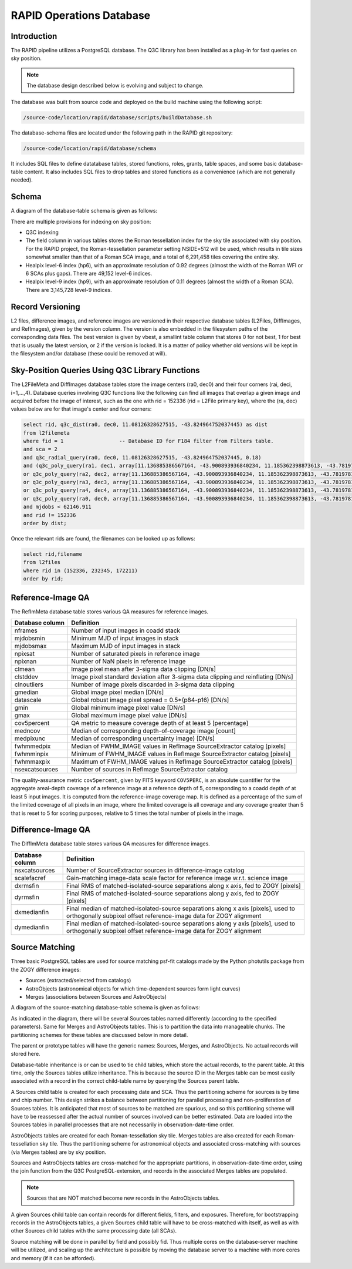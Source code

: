 RAPID Operations Database
####################################################

Introduction
************************************

The RAPID pipeline utilizes a PostgreSQL database.  The Q3C library
has been installed as a plug-in for fast queries on sky position.

.. note::
    The database design described below is evolving and subject to change.

The database was built from source code and deployed on the
build machine using the following script:

.. code-block::

   /source-code/location/rapid/database/scripts/buildDatabase.sh

The database-schema files are located under the following path in the RAPID
git repository:

.. code-block::

   /source-code/location/rapid/database/schema

It includes SQL files to define datatabase tables, stored functions,
roles, grants, table spaces, and some basic database-table content.  It also
includes SQL files to drop tables and stored functions as a
convenience (which are not generally needed).

Schema
************************************

A diagram of the database-table schema is given as follows:

.. image:: dbschema.png


There are multiple provisions for indexing on sky position:

* Q3C indexing
* The field column in various tables stores the Roman tessellation index for the sky tile associated with sky position.
  For the RAPID project, the Roman-tessellation parameter setting NSIDE=512 will be used,
  which results in tile sizes somewhat smaller than that of a Roman SCA image,
  and a total of 6,291,458 tiles covering the entire sky.
* Healpix level-6 index (hp6), with an approximate resolution of 0.92 degrees (almost the width of the Roman WFI or 6 SCAs plus gaps).
  There are 49,152 level-6 indices.
* Healpix level-9 index (hp9), with an approximate resolution of 0.11 degrees (almost the width of a Roman SCA).
  There are 3,145,728 level-9 indices.

Record Versioning
************************************

L2 files, difference images, and reference images are versioned in their
respective database tables (L2Files, DiffImages, and RefImages), given by the version column.  The version
is also embedded in the filesystem paths of the corresponding data files.
The best version is given by vbest, a smallint table
column that stores 0 for not best, 1 for best that is usually the
latest version, or 2 if the version is locked.  It is a matter of
policy whether old versions will be kept in the filesystem and/or
database (these could be removed at will).


Sky-Position Queries Using Q3C Library Functions
************************************

The L2FileMeta and DiffImages database tables store the image centers
(ra0, dec0) and their four corners (rai, deci, i=1,...,4).
Database queries involving Q3C functions like the following can find all images that
overlap a given image and acquired before the image of interest,
such as the one with rid = 152336 (rid = L2File primary key), where the (ra, dec) values
below are for that image's center and four corners:

.. code-block::

    select rid, q3c_dist(ra0, dec0, 11.08126328627515, -43.824964752037445) as dist
    from l2filemeta
    where fid = 1                  -- Database ID for F184 filter from Filters table.
    and sca = 2
    and q3c_radial_query(ra0, dec0, 11.08126328627515, -43.824964752037445, 0.18)
    and (q3c_poly_query(ra1, dec1, array[11.136885386567164, -43.900893936840234, 11.185362398873613, -43.78197810436912,11.025782901132052, -43.749009077867875, 10.97701495473218, -43.86785677863402])
    or q3c_poly_query(ra2, dec2, array[11.136885386567164, -43.900893936840234, 11.185362398873613, -43.78197810436912,11.025782901132052, -43.749009077867875, 10.97701495473218, -43.86785677863402])
    or q3c_poly_query(ra3, dec3, array[11.136885386567164, -43.900893936840234, 11.185362398873613, -43.78197810436912,11.025782901132052, -43.749009077867875, 10.97701495473218, -43.86785677863402])
    or q3c_poly_query(ra4, dec4, array[11.136885386567164, -43.900893936840234, 11.185362398873613, -43.78197810436912,11.025782901132052, -43.749009077867875, 10.97701495473218, -43.86785677863402])
    or q3c_poly_query(ra0, dec0, array[11.136885386567164, -43.900893936840234, 11.185362398873613, -43.78197810436912,11.025782901132052, -43.749009077867875, 10.97701495473218, -43.86785677863402]))
    and mjdobs < 62146.911
    and rid != 152336
    order by dist;


Once the relevant rids are found, the filenames can be looked up as follows:

.. code-block::

    select rid,filename
    from l2files
    where rid in (152336, 232345, 172211)
    order by rid;


Reference-Image QA
************************************

The RefImMeta database table stores various QA measures for reference images.

+--------------------+-----------------------------------------------------------------------------------+
| Database column    | Definition                                                                        |
+====================+===================================================================================+
| nframes            | Number of input images in coadd stack                                             |
+--------------------+-----------------------------------------------------------------------------------+
| mjdobsmin          | Minimum MJD of input images in stack                                              |
+--------------------+-----------------------------------------------------------------------------------+
| mjdobsmax          | Maximum MJD of input images in stack                                              |
+--------------------+-----------------------------------------------------------------------------------+
| npixsat            | Number of saturated pixels in reference image                                     |
+--------------------+-----------------------------------------------------------------------------------+
| npixnan            | Number of NaN pixels in reference image                                           |
+--------------------+-----------------------------------------------------------------------------------+
| clmean             | Image pixel mean after 3-sigma data clipping [DN/s]                               |
+--------------------+-----------------------------------------------------------------------------------+
| clstddev           | Image pixel standard deviation after 3-sigma data clipping and reinflating [DN/s] |
+--------------------+-----------------------------------------------------------------------------------+
| clnoutliers        | Number of image pixels discarded in 3-sigma data clipping                         |
+--------------------+-----------------------------------------------------------------------------------+
| gmedian            | Global image pixel median [DN/s]                                                  |
+--------------------+-----------------------------------------------------------------------------------+
| datascale          | Global robust image pixel spread = 0.5*(p84-p16) [DN/s]                           |
+--------------------+-----------------------------------------------------------------------------------+
| gmin               | Global minimum image pixel value [DN/s]                                           |
+--------------------+-----------------------------------------------------------------------------------+
| gmax               | Global maximum image pixel value [DN/s]                                           |
+--------------------+-----------------------------------------------------------------------------------+
| cov5percent        | QA metric to measure coverage depth of at least 5 [percentage]                    |
+--------------------+-----------------------------------------------------------------------------------+
| medncov            | Median of corresponding depth-of-coverage image [count]                           |
+--------------------+-----------------------------------------------------------------------------------+
| medpixunc          | Median of corresponding uncertainty image) [DN/s]                                 |
+--------------------+-----------------------------------------------------------------------------------+
| fwhmmedpix         | Median of FWHM_IMAGE values in RefImage SourceExtractor catalog [pixels]          |
+--------------------+-----------------------------------------------------------------------------------+
| fwhmminpix         | Minimum of FWHM_IMAGE values in RefImage SourceExtractor catalog [pixels]         |
+--------------------+-----------------------------------------------------------------------------------+
| fwhmmaxpix         | Maximum of FWHM_IMAGE values in RefImage SourceExtractor catalog [pixels]         |
+--------------------+-----------------------------------------------------------------------------------+
| nsexcatsources     | Number of sources in RefImage SourceExtractor catalog                             |
+--------------------+-----------------------------------------------------------------------------------+

The quality-assurance metric ``cov5percent``, given by FITS keyword ``COV5PERC``,
is an absolute quantifier for the aggregate areal-depth coverage of a reference image at a
reference depth of 5, corresponding to a coadd depth of at least 5 input images.
It is computed from the reference-image coverage map.
It is defined as a percentage of the sum of the limited coverage of all pixels in an image,
where the limited coverage is all coverage and any coverage greater than 5 that is reset to 5
for scoring purposes, relative to 5 times the total number of pixels in the image.


Difference-Image QA
************************************

The DiffImMeta database table stores various QA measures for difference images.

+--------------------+-------------------------------------------------------------------------------------------+
| Database column    | Definition                                                                                |
+====================+===========================================================================================+
| nsxcatsources      | Number of SourceExtractor sources in difference-image catalog                             |
+--------------------+-------------------------------------------------------------------------------------------+
| scalefacref        | Gain-matching image-data scale factor for reference image w.r.t. science image            |
+--------------------+-------------------------------------------------------------------------------------------+
| dxrmsfin           | Final RMS of matched-isolated-source separations along x axis, fed to ZOGY [pixels]       |
+--------------------+-------------------------------------------------------------------------------------------+
| dyrmsfin           | Final RMS of matched-isolated-source separations along y axis, fed to ZOGY [pixels]       |
+--------------------+-------------------------------------------------------------------------------------------+
| dxmedianfin        | Final median of matched-isolated-source separations along x axis [pixels],                |
|                    | used to orthogonally subpixel offset reference-image data for ZOGY alignment              |
+--------------------+-------------------------------------------------------------------------------------------+
| dymedianfin        | Final median of matched-isolated-source separations along y axis [pixels],                |
|                    | used to orthogonally subpixel offset reference-image data for ZOGY alignment              |
+--------------------+-------------------------------------------------------------------------------------------+



Source Matching
************************************

Three basic PostgreSQL tables are used for source matching psf-fit catalogs
made by the Python photutils package from the ZOGY difference images:

* Sources (extracted/selected from catalogs)
* AstroObjects (astronomical objects for which time-dependent sources form light curves)
* Merges (associations between Sources and AstroObjects)

A diagram of the source-matching database-table schema is given as follows:

.. image:: source_matching.png

As indicated in the diagram, there will be several Sources tables
named differently (according to the specified parameters).
Same for Merges and AstroObjects tables.
This is to partition the data into manageable chunks.
The partitioning schemes for these tables are discussed below in more detail.

The parent or prototype tables will have the generic names: Sources, Merges, and AstroObjects.
No actual records will stored here.

Database-table inheritance is or can be used to tie child tables, which store the actual records,
to the parent table.
At this time, only the Sources tables utilize inheritance.  This is because the source ID
in the Merges table can be most easily associated with a record in the correct child-table name
by querying the Sources parent table.

A Sources child table is created for each processing date and SCA.
Thus the partitioning scheme for sources is by time and chip number.
This design strikes a balance between partitioning for parallel processing
and non-proliferation of Sources tables.  It is anticipated that most of
sources to be matched are spurious, and so this partitioning scheme will
have to be reassessed after the actual number of sources involved can be
better estimated.
Data are loaded into the Sources tables in parallel processes that are not
necessarily in observation-date-time order.

AstroObjects tables are created for each Roman-tessellation sky tile.
Merges tables are also created for each Roman-tessellation sky tile.
Thus the partitioning scheme for astronomical objects and associated cross-matching with
sources (via Merges tables) are by sky position.

Sources and AstroObjects tables are cross-matched for the appropriate partitions,
in observation-date-time order, using the join function from the Q3C PostgreSQL-extension,
and records in the associated Merges tables are populated.

.. note::
   Sources that are NOT matched become new records in the AstroObjects tables.

A given Sources child table can contain records for different fields, filters, and exposures.
Therefore, for bootstrapping records in the AstroObjects tables, a given Sources child table
will have to be cross-matched with itself, as well as with other Sources child tables
with the same processing date (all SCAs).

Source matching will be done in parallel by field and possibly fid.  Thus multiple cores
on the database-server machine will be utilized, and scaling up the architecture is possible
by moving the database server to a machine with more cores and memory (if it can be afforded).
